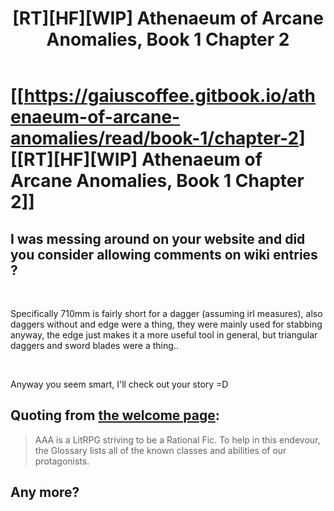 #+TITLE: [RT][HF][WIP] Athenaeum of Arcane Anomalies, Book 1 Chapter 2

* [[https://gaiuscoffee.gitbook.io/athenaeum-of-arcane-anomalies/read/book-1/chapter-2][[RT][HF][WIP] Athenaeum of Arcane Anomalies, Book 1 Chapter 2]]
:PROPERTIES:
:Author: GaiusCoffee
:Score: 6
:DateUnix: 1553020554.0
:DateShort: 2019-Mar-19
:END:

** I was messing around on your website and did you consider allowing comments on wiki entries ?

​

Specifically 710mm is fairly short for a dagger (assuming irl measures), also daggers without and edge were a thing, they were mainly used for stabbing anyway, the edge just makes it a more useful tool in general, but triangular daggers and sword blades were a thing..

​

Anyway you seem smart, I'll check out your story =D
:PROPERTIES:
:Author: fassina2
:Score: 3
:DateUnix: 1553137977.0
:DateShort: 2019-Mar-21
:END:


** Quoting from [[https://gaiuscoffee.gitbook.io/athenaeum-of-arcane-anomalies/][the welcome page]]:

#+begin_quote
  AAA is a LitRPG striving to be a Rational Fic. To help in this endevour, the Glossary lists all of the known classes and abilities of our protagonists.
#+end_quote
:PROPERTIES:
:Author: red_adair
:Score: 2
:DateUnix: 1553043620.0
:DateShort: 2019-Mar-20
:END:


** Any more?
:PROPERTIES:
:Author: Ev0nix
:Score: 1
:DateUnix: 1556138413.0
:DateShort: 2019-Apr-25
:END:

